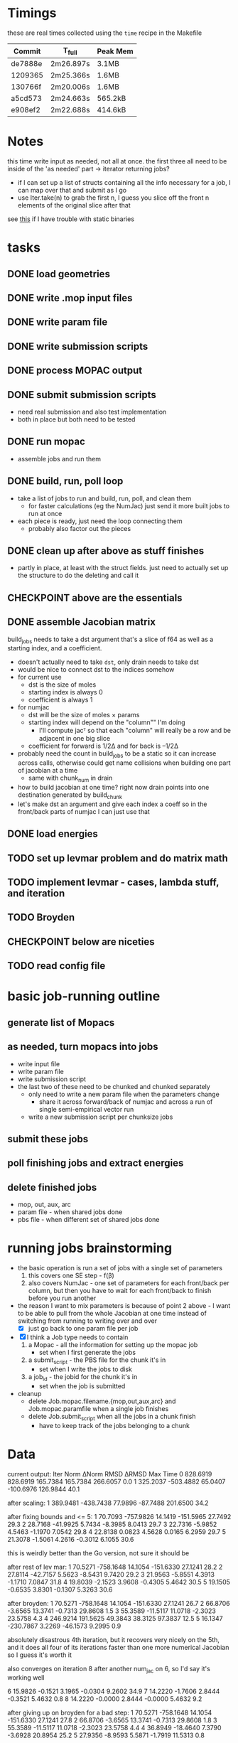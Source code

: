 # -*- org-todo-keyword-faces: (("CHECKPOINT" . "blue") ("WAIT" . "#fce803")); -*-
#+TODO: TODO WAIT | DONE
#+TODO: | CHECKPOINT

* Timings
  these are real times collected using the =time= recipe in the Makefile
  | Commit  | T_full    | Peak Mem |
  |---------+-----------+----------|
  | de7888e | 2m26.897s | 3.1MB    |
  | 1209365 | 2m25.366s | 1.6MB    |
  | 130766f | 2m20.006s | 1.6MB    |
  | a5cd573 | 2m24.663s | 565.2kB  |
  | e908ef2 | 2m22.688s | 414.6kB  |

* Notes
  this time write input as needed, not all at once. the first three all need to
  be inside of the 'as needed' part -> iterator returning jobs?
  - if I can set up a list of structs containing all the info necessary for a
    job, I can map over that and submit as I go
  - use Iter.take(n) to grab the first n, I guess you slice off the front n
    elements of the original slice after that

  see [[https://msfjarvis.dev/posts/building-static-rust-binaries-for-linux/][this]] if I have trouble with static binaries

* tasks
** DONE load geometries
** DONE write .mop input files
** DONE write param file
** DONE write submission scripts
** DONE process MOPAC output
** DONE submit submission scripts
   - need real submission and also test implementation
   - both in place but both need to be tested
** DONE run mopac
   - assemble jobs and run them
** DONE build, run, poll loop
   - take a list of jobs to run and build, run, poll, and clean them
     - for faster calculations (eg the NumJac) just send it more built jobs to
       run at once
   - each piece is ready, just need the loop connecting them
     - probably also factor out the pieces
** DONE clean up after above as stuff finishes
   - partly in place, at least with the struct fields. just need to actually set
     up the structure to do the deleting and call it
** CHECKPOINT above are the essentials
** DONE assemble Jacobian matrix
   build_jobs needs to take a dst argument that's a slice of f64 as well as a
   starting index, and a coefficient.
   - doesn't actually need to take =dst=, only drain needs to take dst
   - would be nice to connect dst to the indices somehow
   - for current use
     - dst is the size of moles
     - starting index is always 0
     - coefficient is always 1
   - for numjac
     - dst will be the size of moles × params
     - starting index will depend on the "column"" I'm doing
       - I'll compute jacᵀ so that each "column" will really be a row and be
         adjacent in one big slice
     - coefficient for forward is 1/2Δ and for back is –1/2Δ

   - probably need the count in build_jobs to be a static so it can increase
     across calls, otherwise could get name collisions when building one part of
     jacobian at a time
     - same with chunk_num in drain
   - how to build jacobian at one time? right now drain points into one
     destination generated by build_chunk
   - let's make dst an argument and give each index a coeff so in the front/back
     parts of numjac I can just use that
** DONE load energies
** TODO set up levmar problem and do matrix math
** TODO implement levmar - cases, lambda stuff, and iteration
** TODO Broyden
** CHECKPOINT below are niceties
** TODO read config file

* basic job-running outline
** generate list of Mopacs
** as needed, turn mopacs into jobs
   - write input file
   - write param file
   - write submission script
   - the last two of these need to be chunked and chunked separately
     - only need to write a new param file when the parameters change
       - share it across forward/back of numjac and across a run of single
         semi-empirical vector run
     - write a new submission script per chunksize jobs
** submit these jobs
** poll finishing jobs and extract energies
** delete finished jobs
   - mop, out, aux, arc
   - param file - when shared jobs done
   - pbs file - when different set of shared jobs done

* running jobs brainstorming
  - the basic operation is run a set of jobs with a single set of parameters
    1. this covers one SE step - f(β)
    2. also covers NumJac - one set of parameters for each front/back per column,
       but then you have to wait for each front/back to finish before you run
       another
  - the reason I want to mix parameters is because of point 2 above - I want to
    be able to pull from the whole Jacobian at one time instead of switching
    from running to writing over and over
    - [X] just go back to one param file per job
  - [X] I think a Job type needs to contain
    1. a Mopac - all the information for setting up the mopac job
       - set when I first generate the jobs
    2. a submit_script - the PBS file for the chunk it's in
       - set when I write the jobs to disk
    3. a job_id - the jobid for the chunk it's in
       - set when the job is submitted
  - cleanup
    - delete Job.mopac.filename.{mop,out,aux,arc} and Job.mopac.paramfile when a
      single job finishes
    - delete Job.submit_script when all the jobs in a chunk finish
      - have to keep track of the jobs belonging to a chunk

* Data
  current output:
  Iter        Norm       ΔNorm        RMSD       ΔRMSD         Max        Time
  0    828.6919    828.6919    165.7384    165.7384    266.6057         0.0
  1    325.2037   -503.4882     65.0407   -100.6976    126.9844        40.1

  after scaling:
  1    389.9481   -438.7438     77.9896    -87.7488    201.6500        34.2

  after fixing bounds and <= 5:
  1     70.7093   -757.9826     14.1419   -151.5965     27.7492        29.3
  2     28.7168    -41.9925      5.7434     -8.3985      8.0413        29.7
  3     22.7316     -5.9852      4.5463     -1.1970      7.0542        29.8
  4     22.8138      0.0823      4.5628      0.0165      6.2959        29.7
  5     21.3078     -1.5061      4.2616     -0.3012      6.1055        30.6

  this is weirdly better than the Go version, not sure it should be

  after rest of lev mar:
  1     70.5271   -758.1648     14.1054   -151.6330     27.1241        28.2
  2     27.8114    -42.7157      5.5623     -8.5431      9.7420        29.2
  3     21.9563     -5.8551      4.3913     -1.1710      7.0847        31.8
  4     19.8039     -2.1523      3.9608     -0.4305      5.4642        30.5
  5     19.1505     -0.6535      3.8301     -0.1307      5.3263        30.6

  after broyden:
  1     70.5271   -758.1648     14.1054   -151.6330     27.1241        26.7
  2     66.8706     -3.6565     13.3741     -0.7313     29.8608         1.5
  3     55.3589    -11.5117     11.0718     -2.3023     23.5758         4.3
  4    246.9214    191.5625     49.3843     38.3125     97.3837        12.5
  5     16.1347   -230.7867      3.2269    -46.1573      9.2995         0.9

  absolutely disastrous 4th iteration, but it recovers very nicely on the 5th,
  and it does all four of its iterations faster than one more numerical
  Jacobian so I guess it's worth it

  also converges on iteration 8 after another num_jac on 6, so I'd say it's
  working well

  6     15.9826     -0.1521      3.1965     -0.0304      9.2602        34.9
  7     14.2220     -1.7606      2.8444     -0.3521      5.4632         0.8
  8     14.2220     -0.0000      2.8444     -0.0000      5.4632         9.2

  after giving up on broyden for a bad step:
  1     70.5271   -758.1648     14.1054   -151.6330     27.1241        27.8
  2     66.8706     -3.6565     13.3741     -0.7313     29.8608         1.8
  3     55.3589    -11.5117     11.0718     -2.3023     23.5758         4.4
  4     36.8949    -18.4640      7.3790     -3.6928     20.8954        25.2
  5     27.9356     -8.9593      5.5871     -1.7919     11.5313         0.8

  gets rid of disastrous 4th iteration, obviously doesnt go down as far on 5,
  but it converges to a norm of ~11 after a couple more iterations
